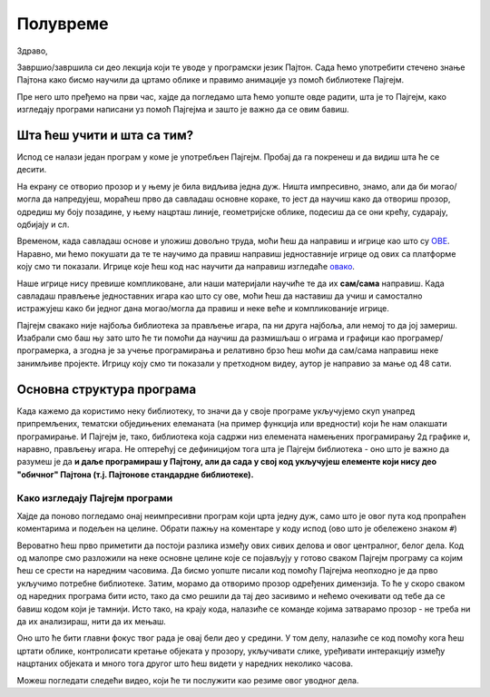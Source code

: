Полувреме
%%%%%%%%%

Здраво,

Завршио/завршила си део лекција који те уводе у програмски језик Пајтон. Сада ћемо употребити стечено знање Пајтона како бисмо научили да цртамо облике и правимо анимације уз помоћ библиотеке Пајгејм.

Пре него што пређемо на први час, хајде да погледамо шта ћемо уопште овде радити, шта је то Пајгејм, како изгледају програми написани уз помоћ Пајгејма и зашто је важно да се овим бавиш. 

Шта ћеш учити и шта са тим?
===========================

Испод се налази један програм у коме је употребљен Пајгејм. Пробај да га покренеш и да видиш шта ће се десити.

.. activecode:: pygame_osnovni_primer_dogadjaji_pygamebg
   :nocodelens:
   :enablecopy:
   :modaloutput: 

  
   import pygame as pg
   import pygamebg
   (sirina, visina) = (400, 400)
   prozor = pygamebg.open_window(sirina, visina, "Pygame")
   prozor.fill(pg.Color("white"))  
   pg.draw.line(prozor, pg.Color("black"), (100, 100), (300, 300), 5)
   pygamebg.wait_loop()

На екрану се отворио прозор и у њему је била видљива једна дуж. Ништа импресивно, знамо, али да би могао/могла да напредујеш, мораћеш прво да савладаш основне кораке, то јест да научиш како да отвориш прозор, одредиш му боју позадине, у њему нацрташ линије, геометријске облике, подесиш да се они крећу, сударају, одбијају и сл. 

Временом, када савладаш основе и уложиш довољно труда, моћи ћеш да направиш и игрице као што су `ОВЕ <https://itch.io/games/free/made-with-pygame>`__. Наравно,  ми ћемо покушати да те те научимо да правиш направиш једноставније игрице од ових са платформе коју смо ти показали. Игрице које ћеш код нас научити да направиш изгледаће `овако <https://petlja.org/biblioteka/r/lekcije/pygame-prirucnik/igre-toctree>`__.

Наше игрице нису превише компликоване, али наши материјали научиће те да их **сам/сама** направиш. Када савладаш прављење једноставних игара као што су ове, моћи ћеш да наставиш да учиш и самостално истражујеш како би једног дана могао/могла да правиш и неке веће и компликованије игрице.

Пајгејм свакако није најбоља библиотека за прављење игара, па ни друга најбоља, али немој то да јој замериш. Изабрали смо баш њу зато што ће ти помоћи да научиш да размишљаш о играма и графици као програмер/програмерка, а згодна је за учење програмирања и релативно брзо ћеш моћи да сам/сама направиш неке занимљиве пројекте. Игрицу коју смо ти показали у претходном видеу, аутор је направио за мање од 48 сати. 

.. reveal:: napomena_podsetnik
   :showtitle: Подсетник
   :hidetitle: Сакриј прозор

   .. infonote:: Подсетник
      
      Иако користимо посебну библиотеку, и даље програмирамо у програмском језику Пајтон - све оно са чиме си се сусрео/сусрела до сад је и даље важно - аритметика, наредбе (``if``, ``if-else``, ``if-elif-else``, ``for``, ``while``), функције тј. процедуре (оне уграђене попут ``min`` или ``abs`` и оне које ти дефинишеш помоћу ``def``), листе (попут ``[1, 2, 3]``), ниске тј. стрингови (``"Zdravo"`` тј. ``'Zdravo'``), уређени парови и торке (попут ``(3, 4)``), речници (попут ``{"Pera": 5, "Ana": 4}``) и слично. Препоручујемо ти да током рада користиш наш `Синтаксни подсетника за Пајтон <https://petljamediastorage.blob.core.windows.net/root/Media/Default/Help/cheatsheet.pdf>`__, ако има потребе да се нечега подсетиш а, ако имаш више времена или потребу да нешто детаљније прођеш, увек можеш да се вратиш на одговарајућу лекцију `Приручника <https://petlja.org/biblioteka/r/kursevi/prirucnik-python-gim>`__.

Основна структура програма
==========================

Када кажемо да користимо неку библиотеку, то значи да у своје програме укључујемо скуп унапред припремљених, тематски обједињених елеманата (на пример функција или вредности) који ће нам олакшати програмирање. И Пајгејм je, тако, библиотека која садржи низ елемената намењених програмирању 2д графике и, наравно, прављењу игара. Не оптерећуј се дефиницијом тога шта је Пајгејм библиотека - оно што је важно да разумеш је да **и даље програмираш у Пајтону, али да сада у свој код укључујеш елементе који нису део "обичног" Пајтона (т.ј. Пајтонове стандардне библиотеке).**

.. reveal:: obojeni_plus_resenje1
   :showtitle: Напомена
   :hidetitle: Сакриј напомену

   .. infonote:: Напомена
   
      У програмирању је ово нормална ствар - често ћеш укључивати различите библиотеке и модуле (у Пајтону су то подскупови елемената унутар библиотека) како би употребио/употребила готова решења која се у њима налазе. Сети се да си прошле године користио/користила функције за заокруживање, ``floor`` и ``ceil``, које припадају модулу ``math``. Када бисмо сваки пут морали да испочетка правимо све елементе, програмирање би било готово немогуће. Важно је да разумемо како одређени елементи које употребљавамо раде, али сасвим је уобичајено користити готове елементе из одређених библиотека.

Како изгледају Пајгејм програми
-------------------------------

Хајде да поново погледамо онај неимпресивни програм који црта једну дуж, само што је овог пута код пропраћен коментарима и подељен на целине. Обрати пажњу на коментаре у коду испод (ово што је обележено знаком ``#``)

.. activecode:: pygame_osnovni_primer_dogadjaji_pygamebg_ponovo
   :nocodelens:
   :enablecopy:
   :modaloutput: 

   # -*- acsection: general-init -*-
   # uključujemo biblioteke
   import pygame as pg
   import pygamebg

   # otvaramo prozor
   (sirina, visina) = (400, 400)
   prozor = pygamebg.open_window(sirina, visina, "Pygame")
   # -*- acsection: main -*-

   # bojimo pozadinu prozora u belo
   prozor.fill(pg.Color("white"))
   
   # crtamo crnu duž od tačke (100, 100) do tačke (300, 300) debljine 5
   pg.draw.line(prozor, pg.Color("black"), (100, 100), (300, 300), 5)
   
   # -*- acsection: after-main -*-
   # prikazujemo prozor i čekamo da ga korisnik isključi
   pygamebg.wait_loop()

Вероватно ћеш прво приметити да постоји разлика између ових сивих делова и овог централног, белог дела. Код од малопре смо разложили на неке основне целине које се појављују у готово сваком Пајгејм програму са којим ћеш се срести на наредним часовима. Да бисмо уопште писали код помоћу Пајгејма неопходно је да прво укључимо потребне библиотеке. Затим, морамо да отворимо прозор одређених димензија. То ће у скоро сваком од наредних програма бити исто, тако да смо решили да тај део засивимо и нећемо очекивати од тебе да се бавиш кодом који је тамнији. Исто тако, на крају кода, налазиће се команде којима затварамо прозор - не треба ни да их анализираш, нити да их
мењаш. 

Оно што ће бити главни фокус твог рада је овај бели део у средини. У том делу, налазиће се код помоћу кога ћеш цртати облике, контролисати кретање објеката у прозору, укључивати слике, уређивати интеракцију између нацртаних објеката и много тога другог што ћеш видети у наредних неколико часова. 

Можеш погледати следећи видео, који ће ти послужити као резиме овог уводног дела.

.. ytpopup:: w83BS2PSp18
      :width: 735
      :height: 415
      :align: center


.. reveal:: ako_zelis_vise_pg_0
   :showtitle: Ако желиш да научиш више
   :hidetitle: Сакриј прозор
   
   .. infonote:: Како раде Пајгејм програми

      Ако ипак желиш да научиш шта значе наредбе у помоћном ("сивом") делу кода и ако желиш да научиш како изгледају Пајгејм програми у којима се не користи библиотека PyGameBg, онда ти саветујемо да прочиташ текст `Испод хаубе: основна структура PyGame програма <https://petlja.org/biblioteka/r/lekcije/pygame-prirucnik-gim/crtanje-cas1_strukturaprograma>`_. Наравно, ако желиш да научиш још нешто о библиотеци Пајгејм, то можеш видети у нашем `Приручнику <https://petlja.org/biblioteka/r/lekcije/pygame-prirucnik-gim/pygame#pygame>`_.



